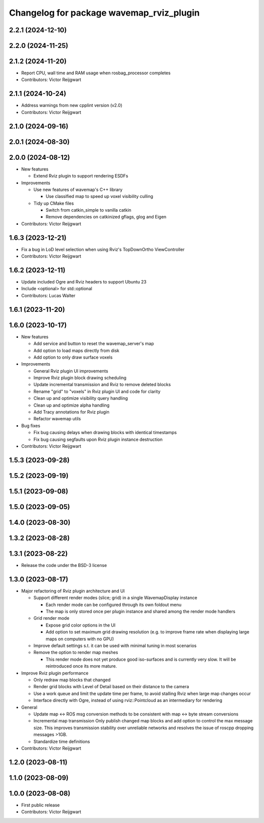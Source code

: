 ^^^^^^^^^^^^^^^^^^^^^^^^^^^^^^^^^^^^^^^^^
Changelog for package wavemap_rviz_plugin
^^^^^^^^^^^^^^^^^^^^^^^^^^^^^^^^^^^^^^^^^

2.2.1 (2024-12-10)
------------------

2.2.0 (2024-11-25)
------------------

2.1.2 (2024-11-20)
------------------
* Report CPU, wall time and RAM usage when rosbag_processor completes
* Contributors: Victor Reijgwart

2.1.1 (2024-10-24)
------------------
* Address warnings from new cpplint version (v2.0)
* Contributors: Victor Reijgwart

2.1.0 (2024-09-16)
------------------

2.0.1 (2024-08-30)
------------------

2.0.0 (2024-08-12)
------------------
* New features

  * Extend Rviz plugin to support rendering ESDFs

* Improvements

  * Use new features of wavemap's C++ library

    * Use classified map to speed up voxel visibility culling

  * Tidy up CMake files

    * Switch from catkin_simple to vanilla catkin
    * Remove dependencies on catkinized gflags, glog and Eigen

* Contributors: Victor Reijgwart

1.6.3 (2023-12-21)
------------------
* Fix a bug in LoD level selection when using Rviz's TopDownOrtho ViewController
* Contributors: Victor Reijgwart

1.6.2 (2023-12-11)
------------------
* Update included Ogre and Rviz headers to support Ubuntu 23
* Include <optional> for std::optional
* Contributors: Lucas Walter

1.6.1 (2023-11-20)
------------------

1.6.0 (2023-10-17)
------------------
* New features

  * Add service and button to reset the wavemap_server's map
  * Add option to load maps directly from disk
  * Add option to only draw surface voxels

* Improvements

  * General Rviz plugin UI improvements
  * Improve Rviz plugin block drawing scheduling
  * Update incremental transmission and Rviz to remove deleted blocks
  * Rename "grid" to "voxels" in Rviz plugin UI and code for clarity
  * Clean up and optimize visibility query handling
  * Clean up and optimize alpha handling
  * Add Tracy annotations for Rviz plugin
  * Refactor wavemap utils

* Bug fixes

  * Fix bug causing delays when drawing blocks with identical timestamps
  * Fix bug causing segfaults upon Rviz plugin instance destruction

* Contributors: Victor Reijgwart

1.5.3 (2023-09-28)
------------------

1.5.2 (2023-09-19)
------------------

1.5.1 (2023-09-08)
------------------

1.5.0 (2023-09-05)
------------------

1.4.0 (2023-08-30)
------------------

1.3.2 (2023-08-28)
------------------

1.3.1 (2023-08-22)
------------------
* Release the code under the BSD-3 license

1.3.0 (2023-08-17)
------------------
* Major refactoring of Rviz plugin architecture and UI

  * Support different render modes (slice; grid) in a single WavemapDisplay instance

    * Each render mode can be configured through its own foldout menu
    * The map is only stored once per plugin instance and shared among the render mode handlers

  * Grid render mode

    * Expose grid color options in the UI
    * Add option to set maximum grid drawing resolution (e.g. to improve frame rate when displaying large maps on computers with no GPU)

  * Improve default settings s.t. it can be used with minimal tuning in most scenarios
  * Remove the option to render map meshes

    * This render mode does not yet produce good iso-surfaces and is currently very slow. It will be reintroduced once its more mature.

* Improve Rviz plugin performance

  * Only redraw map blocks that changed
  * Render grid blocks with Level of Detail based on their distance to the camera
  * Use a work queue and limit the update time per frame, to avoid stalling Rviz when large map changes occur
  * Interface directly with Ogre, instead of using rviz::Pointcloud as an intermediary for rendering

* General

  * Update map <-> ROS msg conversion methods to be consistent with map <-> byte stream conversions
  * Incremental map transmission
    Only publish changed map blocks and add option to control the max message size. This improves transmission stability over unreliable networks and resolves the issue of roscpp dropping messages >1GB.
  * Standardize time definitions

* Contributors: Victor Reijgwart

1.2.0 (2023-08-11)
------------------

1.1.0 (2023-08-09)
------------------

1.0.0 (2023-08-08)
------------------
* First public release
* Contributors: Victor Reijgwart
